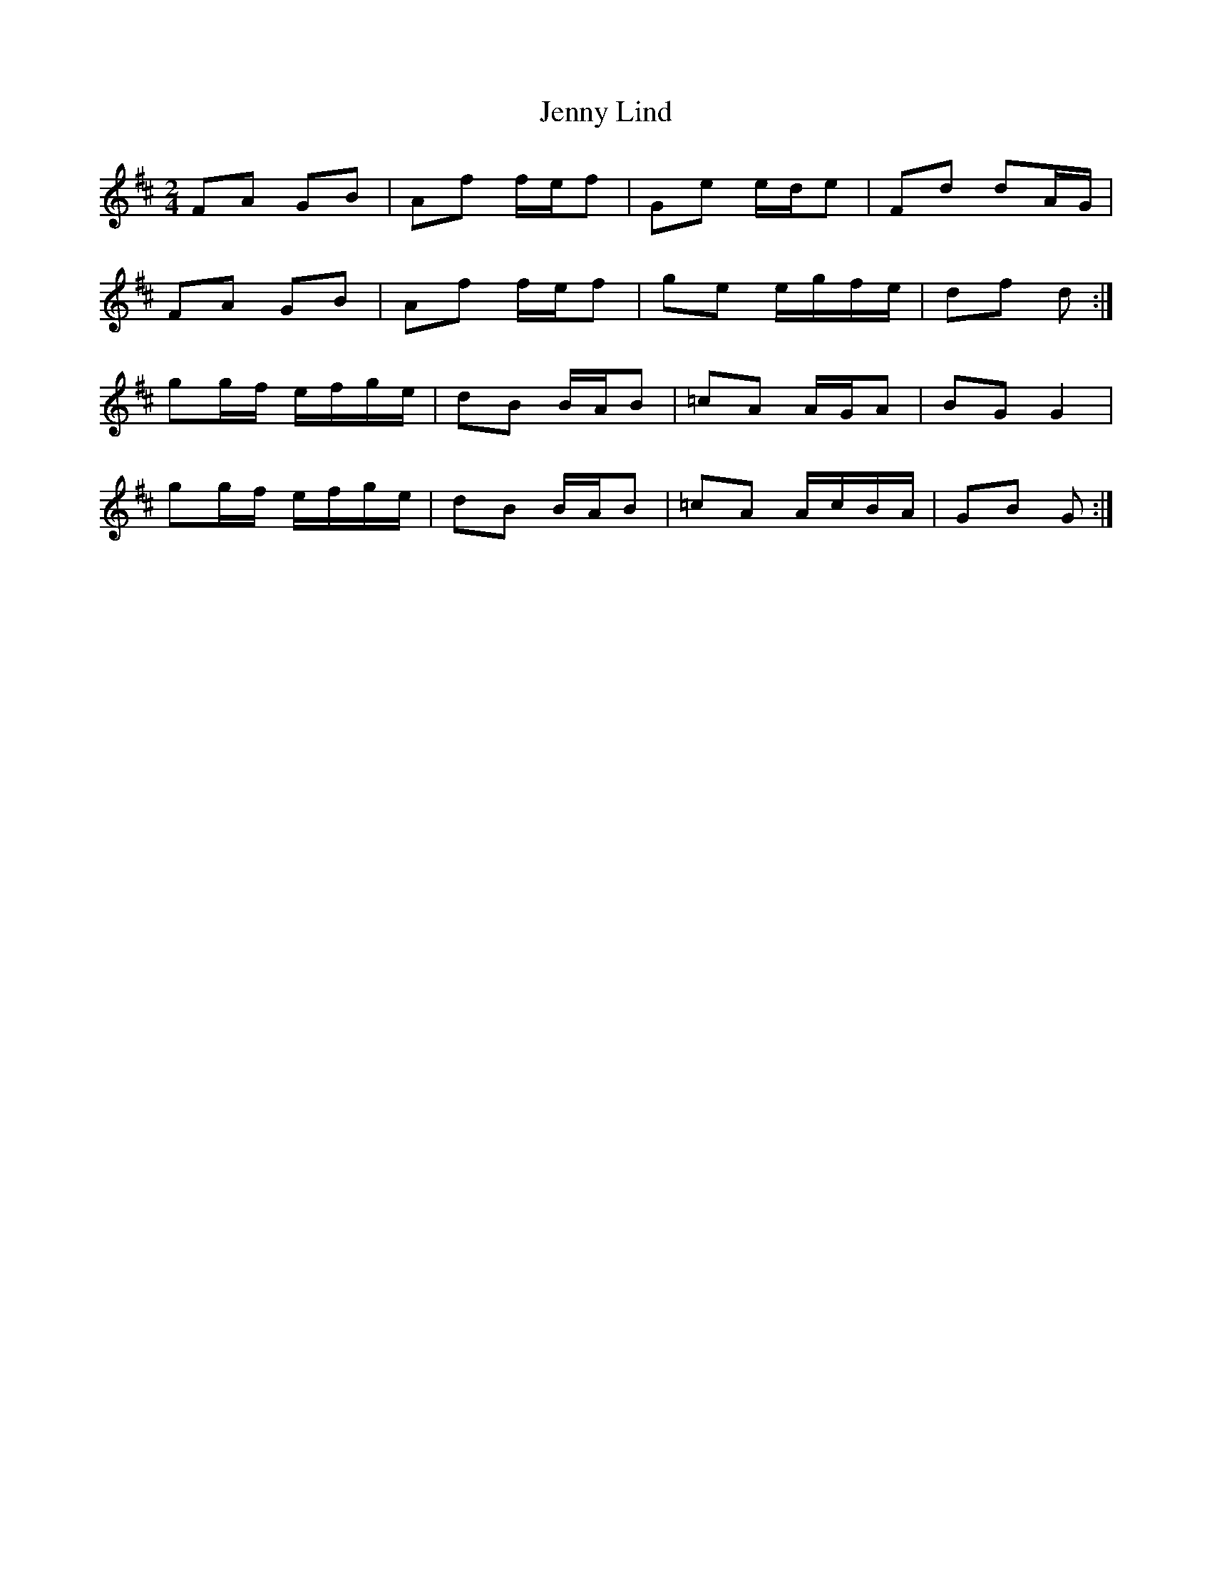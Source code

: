 X: 7
T: Jenny Lind
Z: ceolachan
S: https://thesession.org/tunes/4883#setting17313
R: polka
M: 2/4
L: 1/8
K: Dmaj
FA GB | Af f/e/f | Ge e/d/e | Fd dA/G/ |FA GB | Af f/e/f | ge e/g/f/e/ | df d :|gg/f/ e/f/g/e/ | dB B/A/B | =cA A/G/A | BG G2 |gg/f/ e/f/g/e/ | dB B/A/B | =cA A/c/B/A/ | GB G :|

